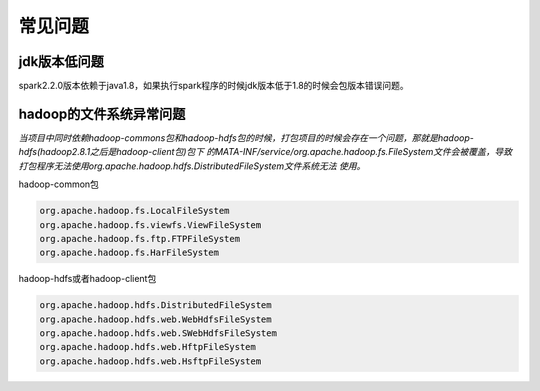 常见问题
========

jdk版本低问题
-------------

spark2.2.0版本依赖于java1.8，如果执行spark程序的时候jdk版本低于1.8的时候会包版本错误问题。

hadoop的文件系统异常问题
------------------------

*当项目中同时依赖hadoop-commons包和hadoop-hdfs包的时候，打包项目的时候会存在一个问题，那就是hadoop-hdfs(hadoop2.8.1之后是hadoop-client包)包下
的MATA-INF/service/org.apache.hadoop.fs.FileSystem文件会被覆盖，导致打包程序无法使用org.apache.hadoop.hdfs.DistributedFileSystem文件系统无法
使用。*

hadoop-common包

.. code :: python

    org.apache.hadoop.fs.LocalFileSystem
    org.apache.hadoop.fs.viewfs.ViewFileSystem
    org.apache.hadoop.fs.ftp.FTPFileSystem
    org.apache.hadoop.fs.HarFileSystem


hadoop-hdfs或者hadoop-client包

.. code :: python

    org.apache.hadoop.hdfs.DistributedFileSystem
    org.apache.hadoop.hdfs.web.WebHdfsFileSystem
    org.apache.hadoop.hdfs.web.SWebHdfsFileSystem
    org.apache.hadoop.hdfs.web.HftpFileSystem
    org.apache.hadoop.hdfs.web.HsftpFileSystem